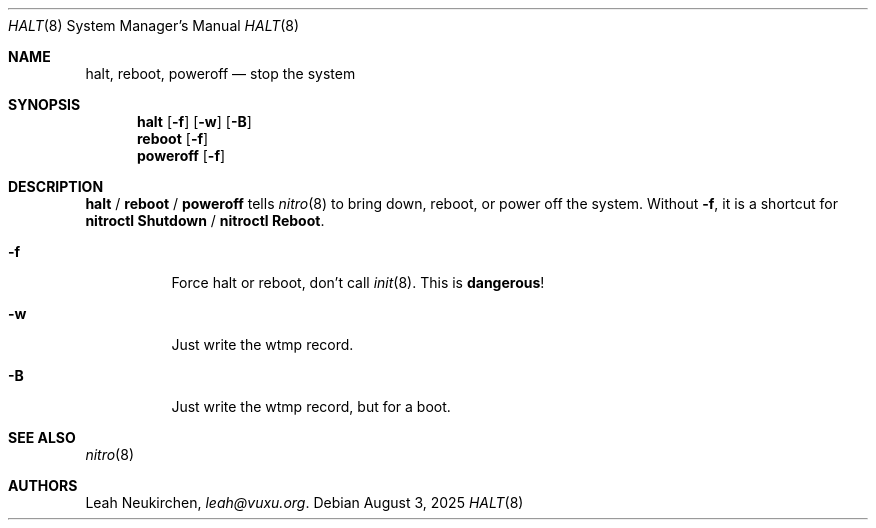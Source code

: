 .Dd August 3, 2025
.Dt HALT 8
.Os
.Sh NAME
.Nm halt ,
.Nm reboot ,
.Nm poweroff
.Nd stop the system
.Sh SYNOPSIS
.Nm halt
.Op Fl f
.Op Fl w
.Op Fl B
.Nm reboot
.Op Fl f
.Nm poweroff
.Op Fl f
.Sh DESCRIPTION
.Nm halt
/
.Nm reboot
/
.Nm poweroff
tells
.Xr nitro 8
to bring down, reboot, or power off the system.
Without
.Fl f ,
it is a shortcut for
.Cm nitroctl Shutdown
/
.Cm nitroctl Reboot .
.Bl -tag -width indent
.It Fl f
Force halt or reboot, don't call
.Xr init 8 .
This is
.Sy dangerous !
.It Fl w
Just write the wtmp record.
.It Fl B
Just write the wtmp record, but for a boot.
.El
.Sh SEE ALSO
.Xr nitro 8
.Sh AUTHORS
.An Leah Neukirchen ,
.Mt leah@vuxu.org .
